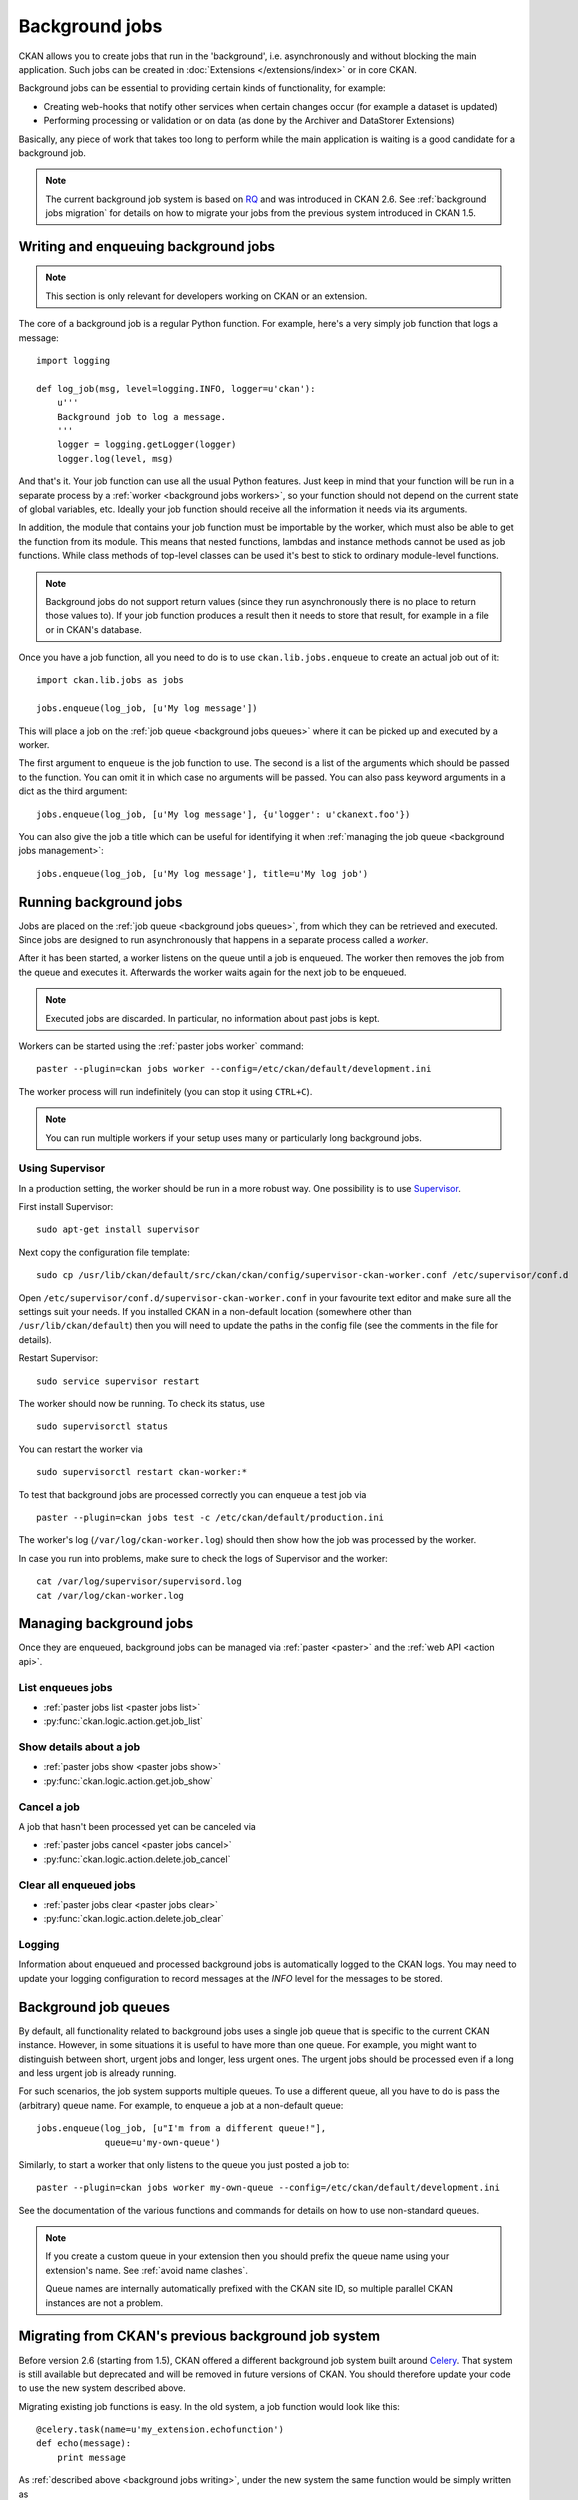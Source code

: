 .. _background jobs:

===============
Background jobs
===============
CKAN allows you to create jobs that run in the 'background', i.e.
asynchronously and without blocking the main application. Such jobs can be
created in :doc:`Extensions </extensions/index>` or in core CKAN.

Background jobs can be essential to providing certain kinds of functionality,
for example:

* Creating web-hooks that notify other services when certain changes occur (for
  example a dataset is updated)

* Performing processing or validation or on data (as done by the Archiver and
  DataStorer Extensions)

Basically, any piece of work that takes too long to perform while the main
application is waiting is a good candidate for a background job.

.. note::

    The current background job system is based on RQ_ and was introduced in
    CKAN 2.6. See :ref:`background jobs migration` for details on how to
    migrate your jobs from the previous system introduced in CKAN 1.5.

    .. _RQ: http://python-rq.org


.. _background jobs writing:

Writing and enqueuing background jobs
=====================================

.. note::

    This section is only relevant for developers working on CKAN or an
    extension.

The core of a background job is a regular Python function. For example, here's
a very simply job function that logs a message::

    import logging

    def log_job(msg, level=logging.INFO, logger=u'ckan'):
        u'''
        Background job to log a message.
        '''
        logger = logging.getLogger(logger)
        logger.log(level, msg)


And that's it. Your job function can use all the usual Python features. Just
keep in mind that your function will be run in a separate process by a
:ref:`worker <background jobs workers>`, so your function should not depend on
the current state of global variables, etc. Ideally your job function should
receive all the information it needs via its arguments.

In addition, the module that contains your job function must be importable by
the worker, which must also be able to get the function from its module. This
means that nested functions, lambdas and instance methods cannot be used as job
functions. While class methods of top-level classes can be used it's best to
stick to ordinary module-level functions.

.. note::

    Background jobs do not support return values (since they run asynchronously
    there is no place to return those values to). If your job function produces
    a result then it needs to store that result, for example in a file or in
    CKAN's database.

Once you have a job function, all you need to do is to use
``ckan.lib.jobs.enqueue`` to create an actual job out of it::

    import ckan.lib.jobs as jobs

    jobs.enqueue(log_job, [u'My log message'])

This will place a job on the :ref:`job queue <background jobs queues>` where it
can be picked up and executed by a worker.

The first argument to ``enqueue`` is the job function to use. The second is a
list of the arguments which should be passed to the function. You can omit it
in which case no arguments will be passed. You can also pass keyword arguments
in a dict as the third argument::

    jobs.enqueue(log_job, [u'My log message'], {u'logger': u'ckanext.foo'})

You can also give the job a title which can be useful for identifying it when
:ref:`managing the job queue <background jobs management>`::

    jobs.enqueue(log_job, [u'My log message'], title=u'My log job')


.. _background jobs workers:

Running background jobs
=======================
Jobs are placed on the :ref:`job queue <background jobs queues>`, from which
they can be retrieved and executed. Since jobs are designed to run
asynchronously that happens in a separate process called a *worker*.

After it has been started, a worker listens on the queue until a job is
enqueued. The worker then removes the job from the queue and executes it.
Afterwards the worker waits again for the next job to be enqueued.

.. note::

    Executed jobs are discarded. In particular, no information about past jobs
    is kept.

Workers can be started using the :ref:`paster jobs worker` command::

    paster --plugin=ckan jobs worker --config=/etc/ckan/default/development.ini

The worker process will run indefinitely (you can stop it using ``CTRL+C``).

.. note::

    You can run multiple workers if your setup uses many or particularly long
    background jobs.


.. _background jobs supervisor:

Using Supervisor
^^^^^^^^^^^^^^^^
In a production setting, the worker should be run in a more robust way. One
possibility is to use Supervisor_.

.. _Supervisor: http://supervisord.org/

First install Supervisor::

    sudo apt-get install supervisor

Next copy the configuration file template::

    sudo cp /usr/lib/ckan/default/src/ckan/ckan/config/supervisor-ckan-worker.conf /etc/supervisor/conf.d

Open ``/etc/supervisor/conf.d/supervisor-ckan-worker.conf`` in your favourite
text editor and make sure all the settings suit your needs. If you installed
CKAN in a non-default location (somewhere other than ``/usr/lib/ckan/default``)
then you will need to update the paths in the config file (see the comments in
the file for details).

Restart Supervisor::

    sudo service supervisor restart

The worker should now be running. To check its status, use

::

    sudo supervisorctl status

You can restart the worker via

::

    sudo supervisorctl restart ckan-worker:*

To test that background jobs are processed correctly you can enqueue a test job
via

::

    paster --plugin=ckan jobs test -c /etc/ckan/default/production.ini

The worker's log (``/var/log/ckan-worker.log``) should then show how the job
was processed by the worker.

In case you run into problems, make sure to check the logs of Supervisor and
the worker::

    cat /var/log/supervisor/supervisord.log
    cat /var/log/ckan-worker.log



.. _background jobs management:

Managing background jobs
========================
Once they are enqueued, background jobs can be managed via
:ref:`paster <paster>` and the :ref:`web API <action api>`.

List enqueues jobs
^^^^^^^^^^^^^^^^^^
* :ref:`paster jobs list <paster jobs list>`
* :py:func:`ckan.logic.action.get.job_list`

Show details about a job
^^^^^^^^^^^^^^^^^^^^^^^^
* :ref:`paster jobs show <paster jobs show>`
* :py:func:`ckan.logic.action.get.job_show`

Cancel a job
^^^^^^^^^^^^
A job that hasn't been processed yet can be canceled via

* :ref:`paster jobs cancel <paster jobs cancel>`
* :py:func:`ckan.logic.action.delete.job_cancel`

Clear all enqueued jobs
^^^^^^^^^^^^^^^^^^^^^^^
* :ref:`paster jobs clear <paster jobs clear>`
* :py:func:`ckan.logic.action.delete.job_clear`

Logging
^^^^^^^
Information about enqueued and processed background jobs is automatically
logged to the CKAN logs. You may need to update your logging configuration to
record messages at the *INFO* level for the messages to be stored.

.. _background jobs queues:

Background job queues
=====================
By default, all functionality related to background jobs uses a single job
queue that is specific to the current CKAN instance. However, in some
situations it is useful to have more than one queue. For example, you might
want to distinguish between short, urgent jobs and longer, less urgent ones.
The urgent jobs should be processed even if a long and less urgent job is
already running.

For such scenarios, the job system supports multiple queues. To use a different
queue, all you have to do is pass the (arbitrary) queue name. For example, to
enqueue a job at a non-default queue::

    jobs.enqueue(log_job, [u"I'm from a different queue!"],
                 queue=u'my-own-queue')

Similarly, to start a worker that only listens to the queue you just posted a
job to::

    paster --plugin=ckan jobs worker my-own-queue --config=/etc/ckan/default/development.ini

See the documentation of the various functions and commands for details on how
to use non-standard queues.

.. note::

    If you create a custom queue in your extension then you should prefix the
    queue name using your extension's name. See :ref:`avoid name clashes`.

    Queue names are internally automatically prefixed with the CKAN site ID,
    so multiple parallel CKAN instances are not a problem.


.. _background jobs migration:

Migrating from CKAN's previous background job system
====================================================
Before version 2.6 (starting from 1.5), CKAN offered a different background job
system built around Celery_. That system is still available but deprecated and
will be removed in future versions of CKAN. You should therefore update your
code to use the new system described above.

.. _Celery: http://celeryproject.org/

Migrating existing job functions is easy. In the old system, a job function
would look like this::

    @celery.task(name=u'my_extension.echofunction')
    def echo(message):
        print message

As :ref:`described above <background jobs writing>`, under the new system the
same function would be simply written as

::

    def echo(message):
        print message

There is no need for a special decorator. In the new system there is also no
need for registering your tasks via ``setup.py``.

Migrating the code that enqueues a task is also easy. Previously it would look
like this::

    celery.send_task(u'my_extension.echofunction', args=[u'Hello World'],
                     task_id=str(uuid.uuid4()))

With the new system, it looks as follows::

    import ckan.lib.jobs as jobs

    jobs.enqueue(ckanext.my_extension.plugin.echo, [u'Hello World'])

As you can see, the new system does not use strings to identify job functions
but uses the functions directly instead. There is also no need for creating a
job ID, that will be done automatically for you.


Supporting both systems at once
^^^^^^^^^^^^^^^^^^^^^^^^^^^^^^^
Not all CKAN installations will immediately update to CKAN 2.6. It might
therefore make sense for you to support both the new and the old job system.
That way you are ready when the old system is removed but can continue to
support older CKAN installations.

Such a setup might look as follows. First split your Celery-based job
functions into the job itself and its Celery handler. That is, change

::

    @celery.task(name=u'my_extension.echofunction')
    def echo(message):
        print message

to

::

    def echo(message):
        print message

    @celery.task(name=u'my_extension.echofunction')
    def echo_celery(*args, **kwargs):
      echo(*args, **kwargs)

That way, you can call ``echo`` using the new system and use the name for
Celery.

Then use the new system if it is available and fall back to Celery otherwise::

    def compat_enqueue(name, fn, args=None):
        u'''
        Enqueue a background job using Celery or RQ.
        '''
        try:
            # Try to use RQ
            from ckan.lib.jobs import enqueue
            enqueue(fn, args=args)
        except ImportError:
            # Fallback to Celery
            import uuid
            from ckan.lib.celery_app import celery
            celery.send_task(name, args=args, task_id=str(uuid.uuid4()))

Use that function as follows for enqueuing a job::

    compat_enqueue(u'my_extension.echofunction',
                   ckanext.my_extension.plugin.echo,
                   [u'Hello World'])

